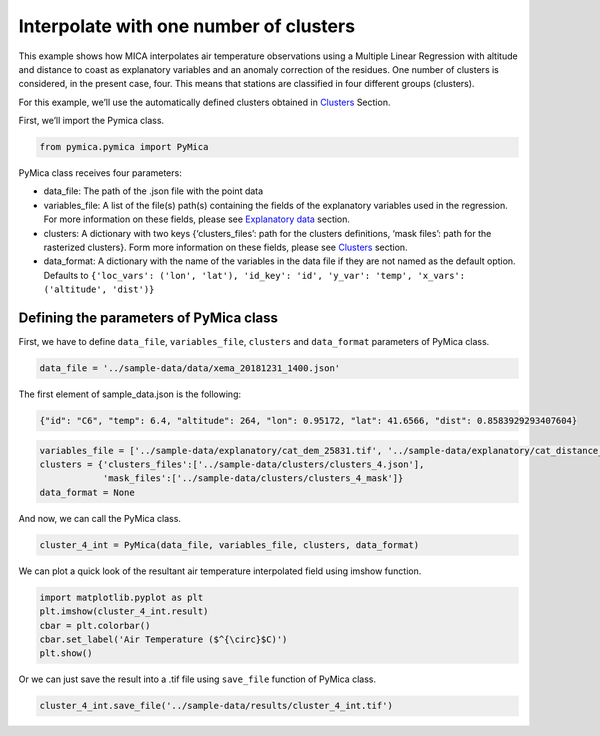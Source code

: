 Interpolate with one number of clusters
=======================================

This example shows how MICA interpolates air temperature observations
using a Multiple Linear Regression with altitude and distance to coast
as explanatory variables and an anomaly correction of the residues. One
number of clusters is considered, in the present case, four. This means
that stations are classified in four different groups (clusters).

For this example, we’ll use the automatically defined clusters obtained
in `Clusters <https://pymica.readthedocs.io/en/latest/ht_clusters.html>`__ Section.

First, we’ll import the Pymica class.

.. code:: ipython3

    from pymica.pymica import PyMica

PyMica class receives four parameters:

-  data_file: The path of the .json file with the point data
-  variables_file: A list of the file(s) path(s) containing the fields
   of the explanatory variables used in the regression. For more
   information on these fields, please see `Explanatory
   data <https://pymica.readthedocs.io/en/latest/ht_explanatory.html>`__ section.
-  clusters: A dictionary with two keys {‘clusters_files’: path for the
   clusters definitions, ‘mask files’: path for the rasterized
   clusters}. Form more information on these fields, please see
   `Clusters <https://pymica.readthedocs.io/en/latest/ht_clusters.html>`__ section.
-  data_format: A dictionary with the name of the variables in the data
   file if they are not named as the default option. Defaults to
   ``{'loc_vars': ('lon', 'lat'), 'id_key': 'id', 'y_var': 'temp', 'x_vars': ('altitude', 'dist')}``

Defining the parameters of PyMica class
~~~~~~~~~~~~~~~~~~~~~~~~~~~~~~~~~~~~~~~

First, we have to define ``data_file``, ``variables_file``, ``clusters``
and ``data_format`` parameters of PyMica class.

.. code:: ipython3

    data_file = '../sample-data/data/xema_20181231_1400.json'

The first element of sample_data.json is the following:

.. code:: json

      {"id": "C6", "temp": 6.4, "altitude": 264, "lon": 0.95172, "lat": 41.6566, "dist": 0.8583929293407604}

.. code:: ipython3

    variables_file = ['../sample-data/explanatory/cat_dem_25831.tif', '../sample-data/explanatory/cat_distance_coast.tif']
    clusters = {'clusters_files':['../sample-data/clusters/clusters_4.json'],
                'mask_files':['../sample-data/clusters/clusters_4_mask']}
    data_format = None

And now, we can call the PyMica class.

.. code:: ipython3

    cluster_4_int = PyMica(data_file, variables_file, clusters, data_format)

We can plot a quick look of the resultant air temperature interpolated
field using imshow function.

.. code:: ipython3

    import matplotlib.pyplot as plt
    plt.imshow(cluster_4_int.result)
    cbar = plt.colorbar()
    cbar.set_label('Air Temperature ($^{\circ}$C)')
    plt.show()



.. image:: _static/ht_one.png


Or we can just save the result into a .tif file using ``save_file``
function of PyMica class.

.. code:: ipython3

    cluster_4_int.save_file('../sample-data/results/cluster_4_int.tif')